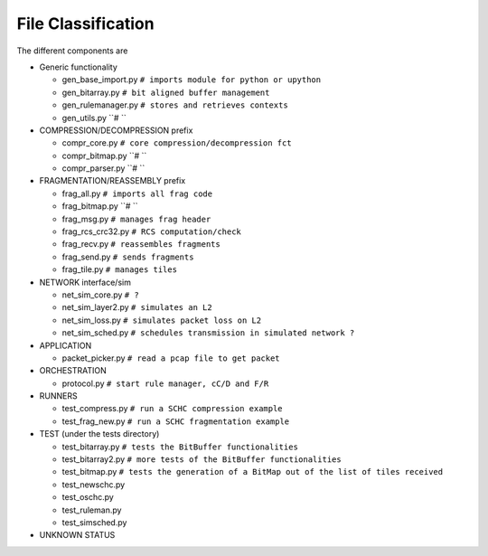 File Classification
*******************

The different components are

* Generic functionality

  * gen_base_import.py  ``# imports module for python or upython``
  * gen_bitarray.py     ``# bit aligned buffer management``
  * gen_rulemanager.py  ``# stores and retrieves contexts``
  * gen_utils.py        ``# ``

* COMPRESSION/DECOMPRESSION prefix

  * compr_core.py       ``# core compression/decompression fct``
  * compr_bitmap.py     ``# ``
  * compr_parser.py     ``# ``

* FRAGMENTATION/REASSEMBLY prefix

  * frag_all.py         ``# imports all frag code``
  * frag_bitmap.py      ``# ``
  * frag_msg.py         ``# manages frag header``
  * frag_rcs_crc32.py   ``# RCS computation/check``
  * frag_recv.py        ``# reassembles fragments``
  * frag_send.py        ``# sends fragments``
  * frag_tile.py        ``# manages tiles``

* NETWORK interface/sim

  * net_sim_core.py     ``# ?``
  * net_sim_layer2.py   ``# simulates an L2``
  * net_sim_loss.py     ``# simulates packet loss on L2``
  * net_sim_sched.py    ``# schedules transmission in simulated network ?``

* APPLICATION

  * packet_picker.py    ``# read a pcap file to get packet``

* ORCHESTRATION

  * protocol.py             ``# start rule manager, cC/D and F/R``

* RUNNERS

  * test_compress.py    ``# run a SCHC compression example``
  * test_frag_new.py    ``# run a SCHC fragmentation example``

* TEST (under the tests directory)

  * test_bitarray.py    ``# tests the BitBuffer functionalities``
  * test_bitarray2.py   ``# more tests of the BitBuffer functionalities``
  * test_bitmap.py      ``# tests the generation of a BitMap out of the list of tiles received``
  * test_newschc.py
  * test_oschc.py
  * test_ruleman.py
  * test_simsched.py

* UNKNOWN STATUS


